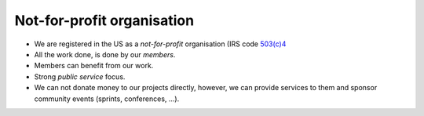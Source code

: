 .. index::
        single: not-for-profit
        single: 503(c)4
        single: sponsorship
        single: donations

===========================
Not-for-profit organisation
===========================

* We are registered in the US as a *not-for-profit* organisation (IRS code
  `503(c)4 <https://en.wikipedia.org/wiki/501(c)_organization#501.28c.29.284.29>`_
* All the work done, is done by our *members*.
* Members can benefit from our work.
* Strong *public service* focus.
* We can not donate money to our projects directly, however, we can provide
  services to them and sponsor community events (sprints, conferences, ...).
